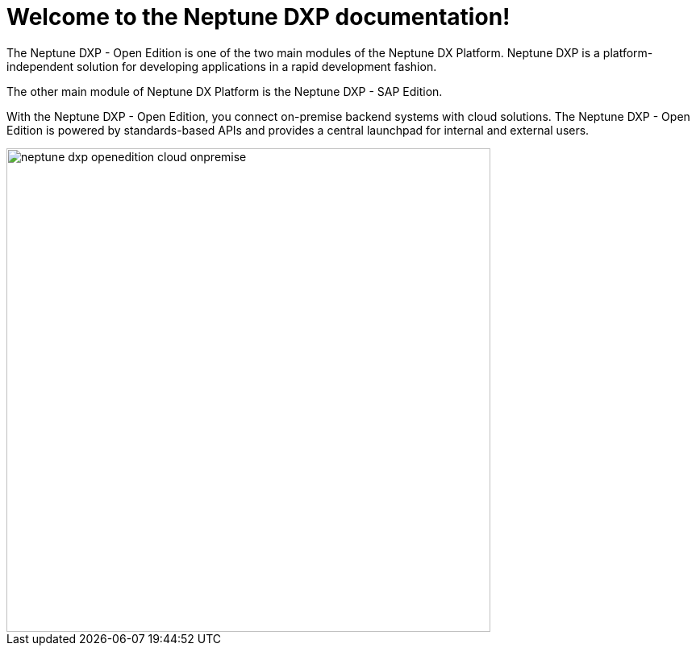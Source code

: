 = Welcome to the Neptune DXP documentation!

The Neptune DXP - Open Edition is one of the two main modules of the Neptune DX Platform. Neptune DXP is a platform-independent solution for developing applications in a rapid development fashion.

The other main module of Neptune DX Platform is the Neptune DXP - SAP Edition.

With the Neptune DXP - Open Edition, you connect on-premise backend systems with cloud solutions.
The Neptune DXP - Open Edition is powered by standards-based APIs and provides a central launchpad for internal and external users.

image::neptune-dxp-openedition-cloud-onpremise.png[width=600]
